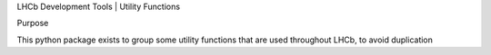 
LHCb Development Tools | Utility Functions


Purpose

This python package exists to group some utility functions that are used throughout LHCb, to avoid duplication
